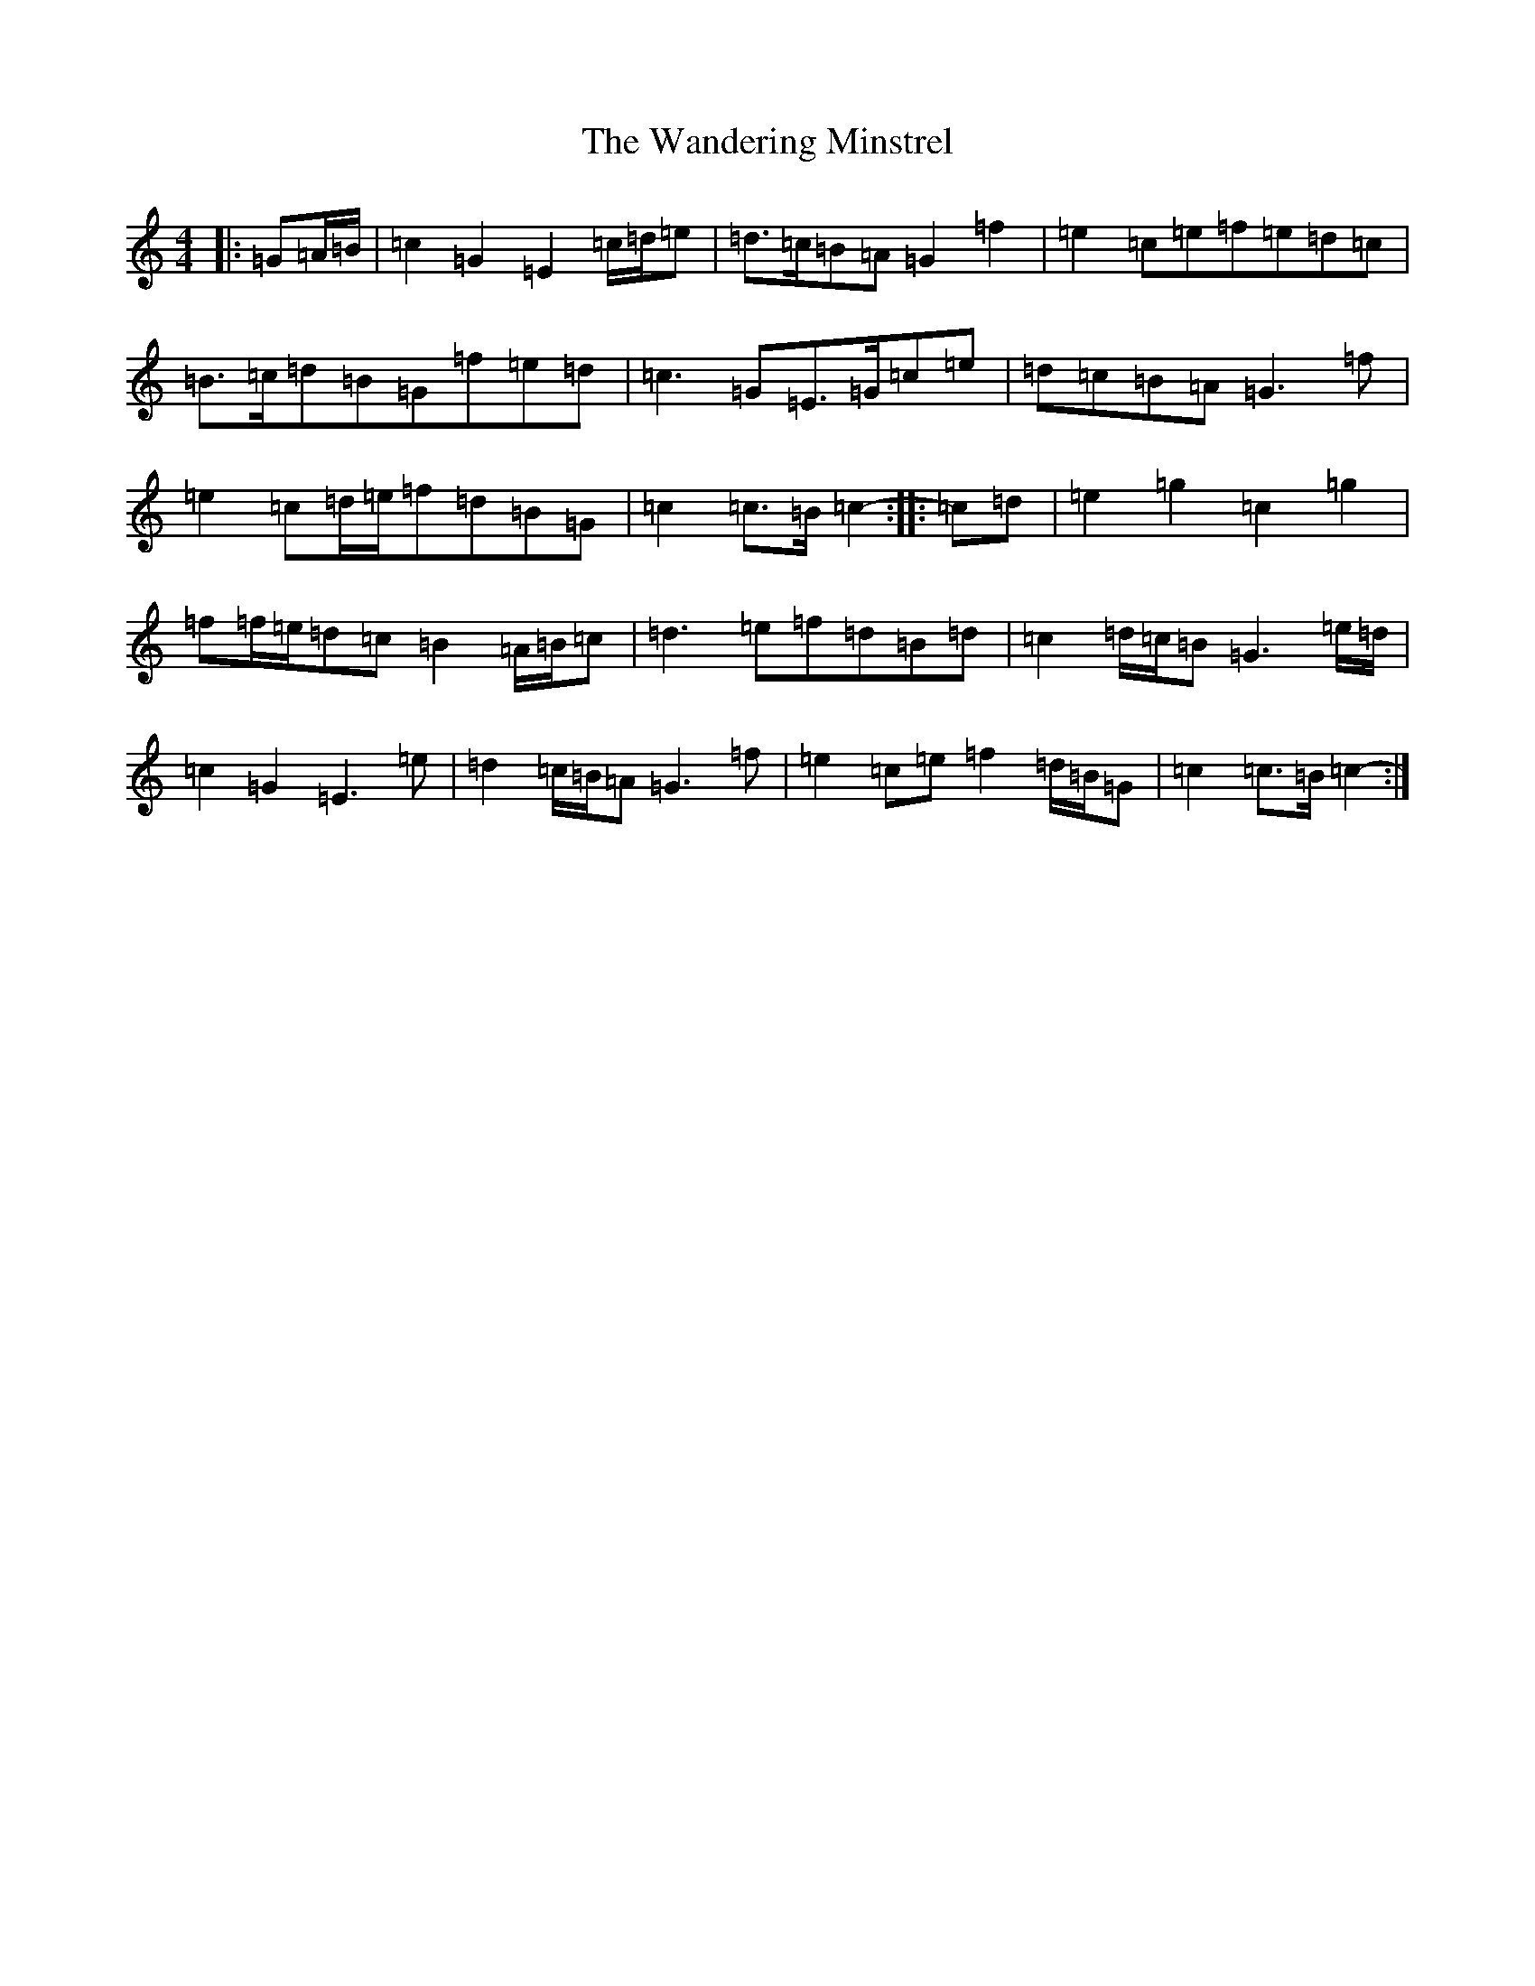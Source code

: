 X: 22105
T: Wandering Minstrel, The
S: https://thesession.org/tunes/8769#setting8769
R: march
M:4/4
L:1/8
K: C Major
|:=G=A/2=B/2|=c2=G2=E2=c/2=d/2=e|=d>=c=B=A=G2=f2|=e2=c=e=f=e=d=c|=B>=c=d=B=G=f=e=d|=c3=G=E>=G=c=e|=d=c=B=A=G3=f|=e2=c=d/2=e/2=f=d=B=G|=c2=c>=B=c2-:||:=c=d|=e2=g2=c2=g2|=f=f/2=e/2=d=c=B2=A/2=B/2=c|=d3=e=f=d=B=d|=c2=d/2=c/2=B=G3=e/2=d/2|=c2=G2=E3=e|=d2=c/2=B/2=A=G3=f|=e2=c=e=f2=d/2=B/2=G|=c2=c>=B=c2-:|